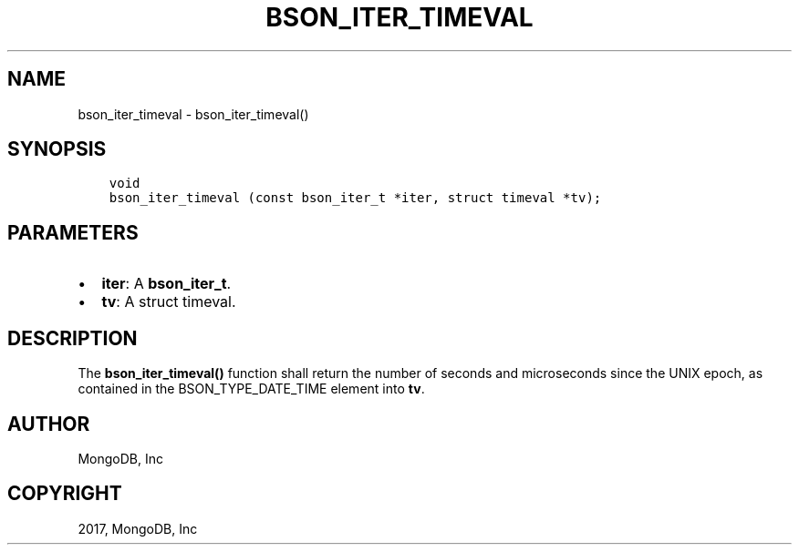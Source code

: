 .\" Man page generated from reStructuredText.
.
.TH "BSON_ITER_TIMEVAL" "3" "Nov 16, 2017" "1.8.2" "Libbson"
.SH NAME
bson_iter_timeval \- bson_iter_timeval()
.
.nr rst2man-indent-level 0
.
.de1 rstReportMargin
\\$1 \\n[an-margin]
level \\n[rst2man-indent-level]
level margin: \\n[rst2man-indent\\n[rst2man-indent-level]]
-
\\n[rst2man-indent0]
\\n[rst2man-indent1]
\\n[rst2man-indent2]
..
.de1 INDENT
.\" .rstReportMargin pre:
. RS \\$1
. nr rst2man-indent\\n[rst2man-indent-level] \\n[an-margin]
. nr rst2man-indent-level +1
.\" .rstReportMargin post:
..
.de UNINDENT
. RE
.\" indent \\n[an-margin]
.\" old: \\n[rst2man-indent\\n[rst2man-indent-level]]
.nr rst2man-indent-level -1
.\" new: \\n[rst2man-indent\\n[rst2man-indent-level]]
.in \\n[rst2man-indent\\n[rst2man-indent-level]]u
..
.SH SYNOPSIS
.INDENT 0.0
.INDENT 3.5
.sp
.nf
.ft C
void
bson_iter_timeval (const bson_iter_t *iter, struct timeval *tv);
.ft P
.fi
.UNINDENT
.UNINDENT
.SH PARAMETERS
.INDENT 0.0
.IP \(bu 2
\fBiter\fP: A \fBbson_iter_t\fP\&.
.IP \(bu 2
\fBtv\fP: A struct timeval.
.UNINDENT
.SH DESCRIPTION
.sp
The \fBbson_iter_timeval()\fP function shall return the number of seconds and microseconds since the UNIX epoch, as contained in the BSON_TYPE_DATE_TIME element into \fBtv\fP\&.
.SH AUTHOR
MongoDB, Inc
.SH COPYRIGHT
2017, MongoDB, Inc
.\" Generated by docutils manpage writer.
.
